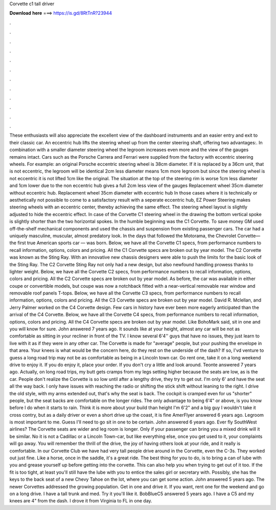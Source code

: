 Corvette c1 tall driver

𝐃𝐨𝐰𝐧𝐥𝐨𝐚𝐝 𝐡𝐞𝐫𝐞 ===> https://is.gd/8RtTnR?23944

.

.

.

.

.

.

.

.

.

.

.

.

These enthusiasts will also appreciate the excellent view of the dashboard instruments and an easier entry and exit to their classic car. An eccentric hub lifts the steering wheel up from the center steering shaft, offering two advantages:. In combination with a smaller diameter steering wheel the legroom increases even more and the view of the gauges remains intact.
Cars such as the Porsche Carrera and Ferrari were supplied from the factory with eccentric steering wheels. For example: an original Porsche eccentric steering wheel is 38cm diameter. If it is replaced by a 36cm unit, that is not eccentric, the legroom will be identical 2cm less diameter means 1cm more legroom but since the steering wheel is not eccentric it is not lifted 1cm like the original. The situation at the top of the steering rim is worse 1cm less diameter and 1cm lower due to the non eccentric hub gives a full 2cm less view of the gauges Replacement wheel 35cm diameter without eccentric hub.
Replacement wheel 35cm diameter with eccentric hub In those cases where it is technically or aesthetically not possible to come to a satisfactory result with a seperate eccentric hub, EZ Power Steering makes steering wheels with an eccentric center, thereby achieving the same effect.
The steering wheel layout is slightly adjusted to hide the eccentric effect. In case of the Corvette C1 steering wheel in the drawing the bottom vertical spoke is slightly shorter than the two horizontal spokes. In the humble beginning was the C1 Corvette. To save money GM used off-the-shelf mechanical components and used the chassis and suspension from existing passenger cars. The car had a uniquely masculine, muscular, almost predatory look.
In the days that followed the Motorama, the Chevrolet Corvette— the first true American sports car — was born. Below, we have all the Corvette C1 specs, from performance numbers to recall information, options, colors and pricing. All the C1 Corvette specs are broken out by year model.
The C2 Corvette was known as the Sting Ray. With an innovative new chassis designers were able to push the limits for the basic look of the Sting Ray. The C2 Corvette Sting Ray not only had a new design, but also newfound handling prowess thanks to lighter weight. Below, we have all the Corvette C2 specs, from performance numbers to recall information, options, colors and pricing. All the C2 Corvette specs are broken out by year model. As before, the car was available in either coupe or convertible models, but coupe was now a notchback fitted with a near-vertical removable rear window and removable roof panels T-tops.
Below, we have all the Corvette C3 specs, from performance numbers to recall information, options, colors and pricing. All the C3 Corvette specs are broken out by year model.
David R. Mclellan, and Jerry Palmer worked on the C4 Corvette design. Few cars in history have ever been more eagerly anticipated than the arrival of the C4 Corvette. Below, we have all the Corvette C4 specs, from performance numbers to recall information, options, colors and pricing.
All the C4 Corvette specs are broken out by year model. Like BohoMark said, sit in one and you will know for sure. John answered 7 years ago. It sounds like at your height, almost any car will be not as comfortable as sitting in your recliner in front of the TV. I know several 6'4'' guys that have no issues, they just learn to live with it as if they were in any other car. The Corvette is made for "average" people, but your pushing the envelope in that area.
Your knees is what would be the concern here, do they rest on the underside of the dash? If so, I'vd venture to guess a long road trip may not be as comfortable as being in a Lincoln town car. Go rent one, take it on a long weekend drive to enjoy it. If you do enjoy it, place your order. If you don't cry a little and look around. Teonte answered 7 years ago.
Actually, on long road trips, my butt gets cramps from my legs setting higher because the seats are low, as is the car.
People don't realize the Corvette is so low until after a lengthy drive, they try to get out. I'm only 6' and have the seat all the way back. I only have issues with reaching the radio or shifting the stick shift without leaning to the right. I drive the old style, with my arms extended out, that's why the seat is back.
The cockpit is cramped even for us "shorter" people, but the seat backs are comfortable on the longer rides. The only advantage to being 6'4" or above, is you know before I do when it starts to rain.
Think it is more about your build than height I'm 6'2" and a big guy I wouldn't take it cross contry, but as a daily driver or even a short drive up the coast, it is fine AmerFlyer answered 6 years ago.
Legroom is most important to me. Guess I'll need to go sit in one to be certain. John answered 6 years ago. Ever fly SouthWest airlines? The Corvette seats are wider and leg room is longer.
Only if your passenger can bring you a mixed drink will it be similar. No it is not a Cadillac or a Lincoln Town-car, but like everything else, once you get used to it, your complaints will go away.
You will remember the thrill of the drive, the joy of having others look at your ride, and it really is comfortable. In our Corvette Club we have had very tall people drive around in the Corvette, even the C-3s. They worked out just fine. Like a horse, once in the saddle, it's a great ride. The best thing for you to do, is to bring a can of lube with you and grease yourself up before getting into the corvette.
This can also help you when trying to get out of it too. If the fit is too tight, at least you'll still have the lube with you to entice the sales girl or secretary with. Possibly, she has the keys to the back seat of a new Chevy Tahoe on the lot, where you can get some action. John answered 5 years ago. The newer Corvettes addressed the growing population. Get in one and drive it.
If you want, rent one for the weekend and go on a long drive. I have a tall trunk and med. Try it you'll like it. BobBlueC5 answered 5 years ago.
I have a C5 and my knees are 4" from the dash. I drove it from Virginia to FL in one day.